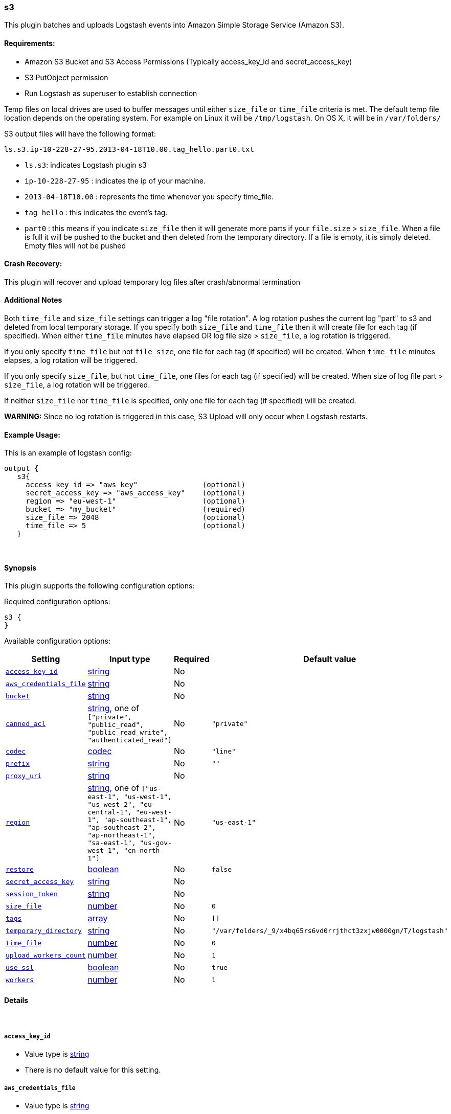 [[plugins-outputs-s3]]
=== s3

This plugin batches and uploads Logstash events into Amazon Simple Storage Service (Amazon S3).

==== Requirements:

* Amazon S3 Bucket and S3 Access Permissions (Typically access_key_id and secret_access_key)
* S3 PutObject permission
* Run Logstash as superuser to establish connection

Temp files on local drives are used to buffer messages until either `size_file` or `time_file` criteria 
is met. The default temp file location depends on the operating system. For example on Linux it will be `/tmp/logstash`.
On OS X, it will be in `/var/folders/`
 
S3 output files will have the following format:

[source,js]
----------------------------------
ls.s3.ip-10-228-27-95.2013-04-18T10.00.tag_hello.part0.txt
----------------------------------

* `ls.s3`: indicates Logstash plugin s3
* `ip-10-228-27-95` : indicates the ip of your machine.
* `2013-04-18T10.00` : represents the time whenever you specify time_file.
* `tag_hello` : this indicates the event's tag.
* `part0` : this means if you indicate `size_file` then it will generate more parts if your `file.size` > `size_file`.
When a file is full it will be pushed to the bucket and then deleted from the temporary directory. If a file is empty, it is 
simply deleted.  Empty files will not be pushed

==== Crash Recovery:

This plugin will recover and upload temporary log files after crash/abnormal termination

==== Additional Notes

Both `time_file` and `size_file` settings can trigger a log "file rotation". A log rotation pushes the current 
log "part" to s3 and deleted from local temporary storage. If you specify both `size_file` and `time_file` then it will 
create file for each tag (if specified). When either `time_file` minutes have elapsed OR 
log file size > `size_file`, a log rotation is triggered.

If you only specify `time_file` but not `file_size`, one file for each tag (if specified) will be created. 
When `time_file` minutes elapses, a log rotation will be triggered.

If you only specify `size_file`, but not `time_file`, one files for each tag (if specified) will be created.
When size of log file part > `size_file`, a log rotation will be triggered.

If neither `size_file` nor `time_file` is specified, only one file for each tag (if specified) will be created.

**WARNING:** Since no log rotation is triggered in this case, S3 Upload will only occur when Logstash restarts.

==== Example Usage:

This is an example of logstash config:
[source,ruby]
output {
   s3{
     access_key_id => "aws_key"               (optional)
     secret_access_key => "aws_access_key"    (optional)
     region => "eu-west-1"                    (optional)
     bucket => "my_bucket"                    (required)
     size_file => 2048                        (optional)
     time_file => 5                           (optional)
   }

&nbsp;

==== Synopsis

This plugin supports the following configuration options:


Required configuration options:

[source,json]
--------------------------
s3 {
}
--------------------------



Available configuration options:

[cols="<,<,<,<m",options="header",]
|=======================================================================
|Setting |Input type|Required|Default value
| <<plugins-outputs-s3-access_key_id>> |<<string,string>>|No|
| <<plugins-outputs-s3-aws_credentials_file>> |<<string,string>>|No|
| <<plugins-outputs-s3-bucket>> |<<string,string>>|No|
| <<plugins-outputs-s3-canned_acl>> |<<string,string>>, one of `["private", "public_read", "public_read_write", "authenticated_read"]`|No|`"private"`
| <<plugins-outputs-s3-codec>> |<<codec,codec>>|No|`"line"`
| <<plugins-outputs-s3-prefix>> |<<string,string>>|No|`""`
| <<plugins-outputs-s3-proxy_uri>> |<<string,string>>|No|
| <<plugins-outputs-s3-region>> |<<string,string>>, one of `["us-east-1", "us-west-1", "us-west-2", "eu-central-1", "eu-west-1", "ap-southeast-1", "ap-southeast-2", "ap-northeast-1", "sa-east-1", "us-gov-west-1", "cn-north-1"]`|No|`"us-east-1"`
| <<plugins-outputs-s3-restore>> |<<boolean,boolean>>|No|`false`
| <<plugins-outputs-s3-secret_access_key>> |<<string,string>>|No|
| <<plugins-outputs-s3-session_token>> |<<string,string>>|No|
| <<plugins-outputs-s3-size_file>> |<<number,number>>|No|`0`
| <<plugins-outputs-s3-tags>> |<<array,array>>|No|`[]`
| <<plugins-outputs-s3-temporary_directory>> |<<string,string>>|No|`"/var/folders/_9/x4bq65rs6vd0rrjthct3zxjw0000gn/T/logstash"`
| <<plugins-outputs-s3-time_file>> |<<number,number>>|No|`0`
| <<plugins-outputs-s3-upload_workers_count>> |<<number,number>>|No|`1`
| <<plugins-outputs-s3-use_ssl>> |<<boolean,boolean>>|No|`true`
| <<plugins-outputs-s3-workers>> |<<number,number>>|No|`1`
|=======================================================================



==== Details

&nbsp;

[[plugins-outputs-s3-access_key_id]]
===== `access_key_id` 

  * Value type is <<string,string>>
  * There is no default value for this setting.



[[plugins-outputs-s3-aws_credentials_file]]
===== `aws_credentials_file` 

  * Value type is <<string,string>>
  * There is no default value for this setting.



[[plugins-outputs-s3-bucket]]
===== `bucket` 

  * Value type is <<string,string>>
  * There is no default value for this setting.

S3 bucket

[[plugins-outputs-s3-canned_acl]]
===== `canned_acl` 

  * Value can be any of: `private`, `public_read`, `public_read_write`, `authenticated_read`
  * Default value is `"private"`

The S3 canned ACL to use when putting the file. Defaults to "private".

[[plugins-outputs-s3-codec]]
===== `codec` 

  * Value type is <<codec,codec>>
  * Default value is `"line"`

The codec used for output data. Output codecs are a convenient method for encoding your data before it leaves the output, without needing a separate filter in your Logstash pipeline.

[[plugins-outputs-s3-endpoint_region]]
===== `endpoint_region`  (DEPRECATED)

  * DEPRECATED WARNING: This configuration item is deprecated and may not be available in future versions.
  * Value can be any of: `us-east-1`, `us-west-1`, `us-west-2`, `eu-west-1`, `ap-southeast-1`, `ap-southeast-2`, `ap-northeast-1`, `sa-east-1`, `us-gov-west-1`
  * There is no default value for this setting.

AWS endpoint_region

[[plugins-outputs-s3-prefix]]
===== `prefix` 

  * Value type is <<string,string>>
  * Default value is `""`

Specify a prefix to the uploaded filename, this can simulate directories on S3

[[plugins-outputs-s3-proxy_uri]]
===== `proxy_uri` 

  * Value type is <<string,string>>
  * There is no default value for this setting.



[[plugins-outputs-s3-region]]
===== `region` 

  * Value can be any of: `us-east-1`, `us-west-1`, `us-west-2`, `eu-central-1`, `eu-west-1`, `ap-southeast-1`, `ap-southeast-2`, `ap-northeast-1`, `sa-east-1`, `us-gov-west-1`, `cn-north-1`
  * Default value is `"us-east-1"`



[[plugins-outputs-s3-restore]]
===== `restore` 

  * Value type is <<boolean,boolean>>
  * Default value is `false`



[[plugins-outputs-s3-secret_access_key]]
===== `secret_access_key` 

  * Value type is <<string,string>>
  * There is no default value for this setting.



[[plugins-outputs-s3-session_token]]
===== `session_token` 

  * Value type is <<string,string>>
  * There is no default value for this setting.



[[plugins-outputs-s3-size_file]]
===== `size_file` 

  * Value type is <<number,number>>
  * Default value is `0`

Set the size of file in bytes, this means that files on bucket when have dimension > file_size, they are stored in two or more file.
If you have tags then it will generate a specific size file for every tags

[[plugins-outputs-s3-tags]]
===== `tags` 

  * Value type is <<array,array>>
  * Default value is `[]`

Define tags to be appended to the file on the S3 bucket.

Example:
tags => ["elasticsearch", "logstash", "kibana"]

Will generate this file:
"ls.s3.logstash.local.2015-01-01T00.00.tag_elasticsearch.logstash.kibana.part0.txt"


[[plugins-outputs-s3-temporary_directory]]
===== `temporary_directory` 

  * Value type is <<string,string>>
  * Default value is `"/var/folders/_9/x4bq65rs6vd0rrjthct3zxjw0000gn/T/logstash"`

Set the directory where logstash will store the tmp files before sending it to S3
default to the current OS temporary directory in linux /tmp/logstash

[[plugins-outputs-s3-time_file]]
===== `time_file` 

  * Value type is <<number,number>>
  * Default value is `0`

Set the time, in minutes, to close the current sub_time_section of bucket.
If you define file_size you have a number of files in consideration of the section and the current tag.
0 stay all time on listerner, beware if you specific 0 and size_file 0, because you will not put the file on bucket,
for now the only thing this plugin can do is to put the file when logstash restart.

[[plugins-outputs-s3-upload_workers_count]]
===== `upload_workers_count` 

  * Value type is <<number,number>>
  * Default value is `1`

Specify how many workers to use to upload the files to S3

[[plugins-outputs-s3-use_ssl]]
===== `use_ssl` 

  * Value type is <<boolean,boolean>>
  * Default value is `true`



[[plugins-outputs-s3-workers]]
===== `workers` 

  * Value type is <<number,number>>
  * Default value is `1`

The number of workers to use for this output.
Note that this setting may not be useful for all outputs.


